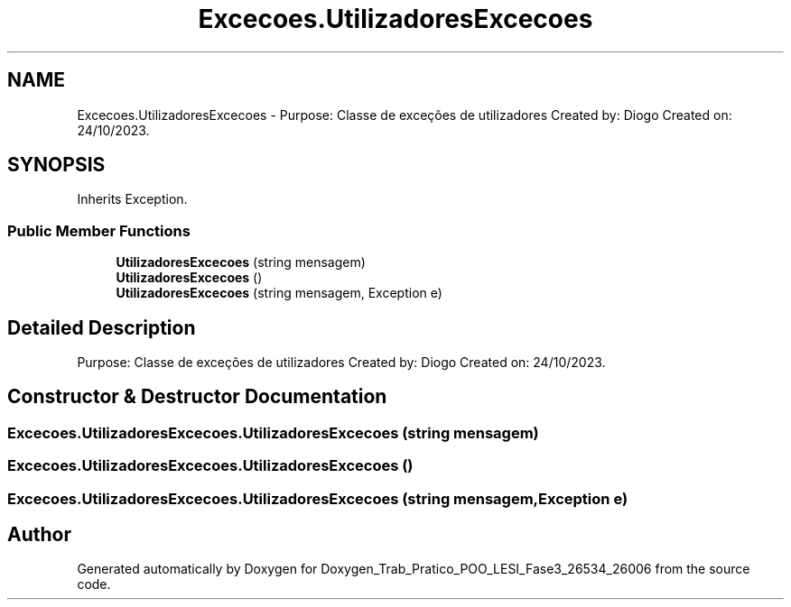 .TH "Excecoes.UtilizadoresExcecoes" 3 "Sun Dec 31 2023" "Version 3.0" "Doxygen_Trab_Pratico_POO_LESI_Fase3_26534_26006" \" -*- nroff -*-
.ad l
.nh
.SH NAME
Excecoes.UtilizadoresExcecoes \- Purpose: Classe de exceções de utilizadores Created by: Diogo Created on: 24/10/2023\&.  

.SH SYNOPSIS
.br
.PP
.PP
Inherits Exception\&.
.SS "Public Member Functions"

.in +1c
.ti -1c
.RI "\fBUtilizadoresExcecoes\fP (string mensagem)"
.br
.ti -1c
.RI "\fBUtilizadoresExcecoes\fP ()"
.br
.ti -1c
.RI "\fBUtilizadoresExcecoes\fP (string mensagem, Exception e)"
.br
.in -1c
.SH "Detailed Description"
.PP 
Purpose: Classe de exceções de utilizadores Created by: Diogo Created on: 24/10/2023\&. 


.SH "Constructor & Destructor Documentation"
.PP 
.SS "Excecoes\&.UtilizadoresExcecoes\&.UtilizadoresExcecoes (string mensagem)"

.SS "Excecoes\&.UtilizadoresExcecoes\&.UtilizadoresExcecoes ()"

.SS "Excecoes\&.UtilizadoresExcecoes\&.UtilizadoresExcecoes (string mensagem, Exception e)"


.SH "Author"
.PP 
Generated automatically by Doxygen for Doxygen_Trab_Pratico_POO_LESI_Fase3_26534_26006 from the source code\&.
